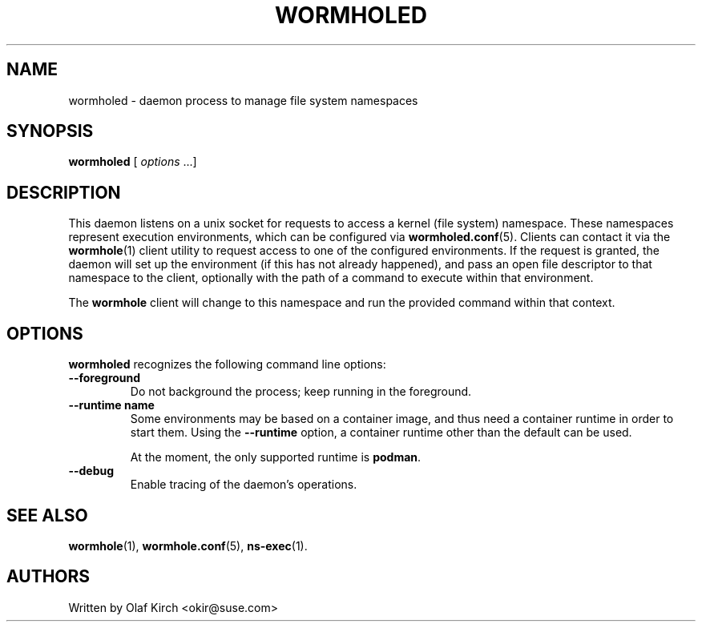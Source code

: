 .\"  Copyright (C) 2020 Olaf Kirch <okir@suse.de>
.\"
.\"  This program is free software; you can redistribute it and/or modify
.\"  it under the terms of the GNU General Public License as published by
.\"  the Free Software Foundation; either version 2 of the License, or
.\"  (at your option) any later version.
.\"
.\"  This program is distributed in the hope that it will be useful,
.\"  but WITHOUT ANY WARRANTY; without even the implied warranty of
.\"  MERCHANTABILITY or FITNESS FOR A PARTICULAR PURPOSE.  See the
.\"  GNU General Public License for more details.
.\"
.\"  You should have received a copy of the GNU General Public License
.\"  along with this program; if not, write to the Free Software
.\"  Foundation, Inc., 675 Mass Ave, Cambridge, MA 02139, USA.
.\"
.TH WORMHOLED 8 "6 Sep 2020"
.UC 6
.SH NAME
wormholed - daemon process to manage file system namespaces
.SH SYNOPSIS
.BR wormholed " [ \fIoptions\fP ...]
.SH DESCRIPTION
This daemon listens on a unix socket for requests to access a kernel (file system)
namespace. These namespaces represent execution environments, which can be configured via
.BR wormholed.conf (5).
Clients can contact it via the
.BR wormhole (1)
client utility to request access to one of the configured environments.
If the request is granted, the daemon will set up the environment (if this has not
already happened), and pass an open file descriptor to that namespace to the client,
optionally with the path of a command to execute within that environment.
.P
The 
.B wormhole
client will change to this namespace and run the provided command within that context.
.SH OPTIONS
.B wormholed
recognizes the following command line options:
.TP
.B \-\-foreground
Do not background the process; keep running in the foreground.
.TP
.BI "\-\-runtime name
Some environments may be based on a container image, and thus need a container runtime
in order to start them. Using the
.B \-\-runtime
option, a container runtime other than the default can be used.
.IP
At the moment, the only supported runtime is \fBpodman\fP.
.TP
.BI \-\-debug
Enable tracing of the daemon's operations.
.SH SEE ALSO
.BR wormhole (1),
.BR wormhole.conf (5),
.BR ns-exec (1).
.SH AUTHORS
Written by Olaf Kirch <okir@suse.com>
